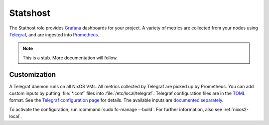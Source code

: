 .. _nixos2-statshost:

Statshost
=========

The Stathost role provides `Grafana <https://grafana.org>`_ dashboards for your project.
A variety of metrics are collected from your nodes using `Telegraf <https://www.influxdata.com/time-series-platform/telegraf/>`_, and are ingested into `Prometheus <https://prometheus.io>`_.

.. NOTE:: This is a stub. More documentation will follow.


Customization
-------------

A Telegraf daemon runs on all NixOS VMs. All metrics collected by Telegraf are picked up by Prometheus. You can add custom inputs by putting :file:`*.conf` files into :file:`/etc/local/telegraf`. Telegraf configuration files are in the `TOML <https://github.com/toml-lang/toml>`_ format. See the `Telegraf configuration page <https://github.com/influxdata/telegraf/blob/master/docs/CONFIGURATION.md>`_ for details. The available inputs are `documented separately <https://github.com/influxdata/telegraf/tree/master/plugins/inputs>`_.


To activate the configuration, run :command:`sudo fc-manage --build`. For further information, also see :ref:`nixos2-local`.
